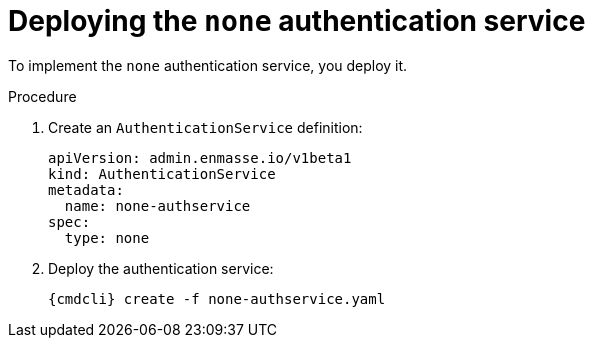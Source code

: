 // Module included in the following assemblies:
//
// assembly-deploying-auth-services.adoc

[id='proc-deploying-none-auth-service-{context}']
= Deploying the `none` authentication service

To implement the `none` authentication service, you deploy it.

.Procedure

ifeval::["{cmdcli}" == "oc"]
. Log in as a service admin:
+
[subs="attributes",options="nowrap"]
----
{cmdcli} login -u admin
----

. Change to the project where {ProductName} is installed:
+
[subs="+quotes,attributes",options="nowrap"]
----
{cmdcli} project _{ProductNamespace}_
----
endif::[]

. Create an `AuthenticationService` definition:
+
[source,yaml,options="nowrap"]
----
apiVersion: admin.enmasse.io/v1beta1
kind: AuthenticationService
metadata:
  name: none-authservice
spec:
  type: none
----

. Deploy the authentication service:
+
[options="nowrap",subs="attributes"]
----
{cmdcli} create -f none-authservice.yaml
----

